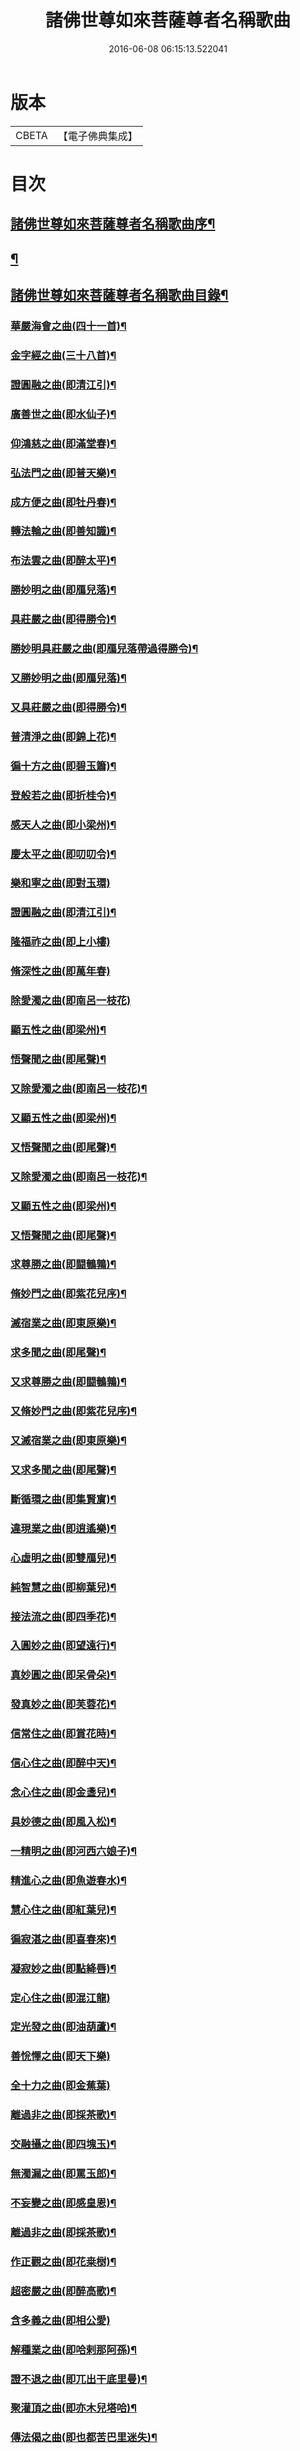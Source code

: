#+TITLE: 諸佛世尊如來菩薩尊者名稱歌曲 
#+DATE: 2016-06-08 06:15:13.522041

* 版本
 |     CBETA|【電子佛典集成】|

* 目次
** [[file:KR6s0065_001.txt::001-0331a1][諸佛世尊如來菩薩尊者名稱歌曲序¶]]
** [[file:KR6s0065_001.txt::001-0333a6][¶]]
** [[file:KR6s0065_001.txt::001-0341a7][諸佛世尊如來菩薩尊者名稱歌曲目錄¶]]
*** [[file:KR6s0065_001.txt::001-0355a3][華嚴海會之曲(四十一首)¶]]
*** [[file:KR6s0065_002.txt::002-0363a2][金字經之曲(三十八首)¶]]
*** [[file:KR6s0065_002.txt::002-0368b7][證圓融之曲(即清江引)¶]]
*** [[file:KR6s0065_002.txt::002-0373a4][廣善世之曲(即水仙子)¶]]
*** [[file:KR6s0065_002.txt::002-0385b9][仰鴻慈之曲(即滿堂春)¶]]
*** [[file:KR6s0065_002.txt::002-0387b9][弘法門之曲(即普天樂)¶]]
*** [[file:KR6s0065_003.txt::003-0395a2][成方便之曲(即牡丹春)¶]]
*** [[file:KR6s0065_003.txt::003-0396b9][轉法輪之曲(即善知識)¶]]
*** [[file:KR6s0065_003.txt::003-0398a9][布法雲之曲(即醉太平)¶]]
*** [[file:KR6s0065_003.txt::003-0400a9][勝妙明之曲(即鴈兒落)¶]]
*** [[file:KR6s0065_003.txt::003-0400b3][具莊嚴之曲(即得勝令)¶]]
*** [[file:KR6s0065_003.txt::003-0400b8][勝妙明具莊嚴之曲(即鴈兒落帶過得勝令)¶]]
*** [[file:KR6s0065_003.txt::003-0401a5][又勝妙明之曲(即鴈兒落)¶]]
*** [[file:KR6s0065_003.txt::003-0401a9][又具莊嚴之曲(即得勝令)¶]]
*** [[file:KR6s0065_003.txt::003-0411b2][普清淨之曲(即錦上花)¶]]
*** [[file:KR6s0065_003.txt::003-0411b8][徧十方之曲(即碧玉簫)¶]]
*** [[file:KR6s0065_003.txt::003-0421a2][登般若之曲(即折桂令)¶]]
*** [[file:KR6s0065_004.txt::004-0425a2][感天人之曲(即小梁州)¶]]
*** [[file:KR6s0065_004.txt::004-0430b3][慶太平之曲(即叨叨令)¶]]
*** [[file:KR6s0065_004.txt::004-0434b10][樂和寧之曲(即對玉環)]]
*** [[file:KR6s0065_004.txt::004-0435a5][證圓融之曲(即清江引)¶]]
*** [[file:KR6s0065_004.txt::004-0438a10][隆福祚之曲(即上小樓)]]
*** [[file:KR6s0065_004.txt::004-0444b10][脩深性之曲(即萬年春)]]
*** [[file:KR6s0065_004.txt::004-0448b10][除愛濁之曲(即南呂一枝花)]]
*** [[file:KR6s0065_004.txt::004-0449a5][顯五性之曲(即梁州)¶]]
*** [[file:KR6s0065_004.txt::004-0449b5][悟聲聞之曲(即尾聲)¶]]
*** [[file:KR6s0065_004.txt::004-0449b10][又除愛濁之曲(即南呂一枝花)¶]]
*** [[file:KR6s0065_004.txt::004-0450a4][又顯五性之曲(即梁州)¶]]
*** [[file:KR6s0065_004.txt::004-0450b4][又悟聲聞之曲(即尾聲)¶]]
*** [[file:KR6s0065_004.txt::004-0450b9][又除愛濁之曲(即南呂一枝花)¶]]
*** [[file:KR6s0065_004.txt::004-0451a3][又顯五性之曲(即梁州)¶]]
*** [[file:KR6s0065_004.txt::004-0451b3][又悟聲聞之曲(即尾聲)¶]]
*** [[file:KR6s0065_004.txt::004-0451b8][求尊勝之曲(即闘鵪鶉)¶]]
*** [[file:KR6s0065_004.txt::004-0452a3][脩妙門之曲(即紫花兒序)¶]]
*** [[file:KR6s0065_004.txt::004-0452a8][滅宿業之曲(即東原樂)¶]]
*** [[file:KR6s0065_004.txt::004-0452b2][求多聞之曲(即尾聲)¶]]
*** [[file:KR6s0065_004.txt::004-0452b5][又求尊勝之曲(即闘鵪鶉)¶]]
*** [[file:KR6s0065_004.txt::004-0452b10][又脩妙門之曲(即紫花兒序)¶]]
*** [[file:KR6s0065_004.txt::004-0453a5][又滅宿業之曲(即東原樂)¶]]
*** [[file:KR6s0065_004.txt::004-0453a9][又求多聞之曲(即尾聲)¶]]
*** [[file:KR6s0065_005.txt::005-0455a2][斷循環之曲(即集賢賔)¶]]
*** [[file:KR6s0065_005.txt::005-0455b5][違現業之曲(即逍遙樂)¶]]
*** [[file:KR6s0065_005.txt::005-0456a3][心虛明之曲(即雙鴈兒)¶]]
*** [[file:KR6s0065_005.txt::005-0456a9][純智慧之曲(即柳葉兒)¶]]
*** [[file:KR6s0065_005.txt::005-0456b7][接法流之曲(即四季花)¶]]
*** [[file:KR6s0065_005.txt::005-0457a3][入圓妙之曲(即望遠行)¶]]
*** [[file:KR6s0065_005.txt::005-0457b7][真妙圓之曲(即呆骨朵)¶]]
*** [[file:KR6s0065_005.txt::005-0458a9][發真妙之曲(即芙蓉花)¶]]
*** [[file:KR6s0065_005.txt::005-0458b7][信常住之曲(即賞花時)¶]]
*** [[file:KR6s0065_005.txt::005-0459a9][信心住之曲(即醉中天)¶]]
*** [[file:KR6s0065_005.txt::005-0459b9][念心住之曲(即金盞兒)¶]]
*** [[file:KR6s0065_005.txt::005-0460a9][具妙德之曲(即風入松)¶]]
*** [[file:KR6s0065_005.txt::005-0460b7][一精明之曲(即河西六娘子)¶]]
*** [[file:KR6s0065_005.txt::005-0461a5][精進心之曲(即魚遊春水)¶]]
*** [[file:KR6s0065_005.txt::005-0461b3][慧心住之曲(即紅葉兒)¶]]
*** [[file:KR6s0065_005.txt::005-0462a5][徧寂湛之曲(即喜春來)¶]]
*** [[file:KR6s0065_005.txt::005-0462b5][凝寂妙之曲(即點絳唇)¶]]
*** [[file:KR6s0065_005.txt::005-0462b10][定心住之曲(即混江龍)]]
*** [[file:KR6s0065_005.txt::005-0463b7][定光發之曲(即油葫蘆)¶]]
*** [[file:KR6s0065_005.txt::005-0464a10][善恱懌之曲(即天下樂)]]
*** [[file:KR6s0065_005.txt::005-0464b10][全十力之曲(即金蕉葉)]]
*** [[file:KR6s0065_005.txt::005-0465a7][離過非之曲(即採茶歌)¶]]
*** [[file:KR6s0065_005.txt::005-0465b9][交融攝之曲(即四塊玉)¶]]
*** [[file:KR6s0065_005.txt::005-0466b9][無濁漏之曲(即罵玉郎)¶]]
*** [[file:KR6s0065_005.txt::005-0467b4][不妄變之曲(即感皇恩)¶]]
*** [[file:KR6s0065_005.txt::005-0468b4][離過非之曲(即採茶歌)¶]]
*** [[file:KR6s0065_005.txt::005-0469a9][作正觀之曲(即花桒𣗳)¶]]
*** [[file:KR6s0065_005.txt::005-0471a6][超密嚴之曲(即醉高歌)¶]]
*** [[file:KR6s0065_005.txt::005-0471b10][含多義之曲(即相公愛)]]
*** [[file:KR6s0065_005.txt::005-0475b6][解種業之曲(即哈剌那阿孫)¶]]
*** [[file:KR6s0065_005.txt::005-0476b4][證不退之曲(即兀出干底里曼)¶]]
*** [[file:KR6s0065_005.txt::005-0477b9][聚灌頂之曲(即亦木兒塔哈)¶]]
*** [[file:KR6s0065_005.txt::005-0479a4][傳法偈之曲(即也都苦巴里迷失)¶]]
*** [[file:KR6s0065_005.txt::005-0480a9][得安隱之曲(即納木兒賽罕)¶]]
*** [[file:KR6s0065_005.txt::005-0481b4][樂住法之曲(即拍兒荅亦剌思)¶]]
*** [[file:KR6s0065_005.txt::005-0482b4][滅受想之曲(即兀沙格)¶]]
*** [[file:KR6s0065_005.txt::005-0483b4][善利益之曲(即萬年歡)¶]]
*** [[file:KR6s0065_005.txt::005-0483b10][無盡行之曲(即玉樓春)]]
*** [[file:KR6s0065_005.txt::005-0484a6][具靈相之曲(即蝶戀花)¶]]
*** [[file:KR6s0065_005.txt::005-0484a10][頓覺悟之曲(即千秋歲)]]
*** [[file:KR6s0065_005.txt::005-0484b7][具妙德之曲(即風入松)¶]]
*** [[file:KR6s0065_005.txt::005-0485a3][歡喜行之曲(即歸朝歡)¶]]
*** [[file:KR6s0065_005.txt::005-0485a10][善現行之曲(即謁金門)]]
*** [[file:KR6s0065_005.txt::005-0485b5][不退心之曲(即西江月)¶]]
*** [[file:KR6s0065_005.txt::005-0486b5][回慈光之曲(即臨江仙)¶]]
*** [[file:KR6s0065_005.txt::005-0487b10][隆福祚之曲(即上小樓)¶]]
*** [[file:KR6s0065_005.txt::005-0488a6][勝妙明之曲(即鴈兒落)¶]]
*** [[file:KR6s0065_005.txt::005-0488a10][具莊嚴之曲(即得勝令)¶]]
*** [[file:KR6s0065_006.txt::006-0489a2][弘三界之曲(即賀聖朝)¶]]
*** [[file:KR6s0065_006.txt::006-0491b5][普清淨之曲(即錦上花)¶]]
*** [[file:KR6s0065_006.txt::006-0491b10][徧十方之曲(即碧玉簫)]]
*** [[file:KR6s0065_006.txt::006-0492a5][慶太平之曲(即叨叨令)¶]]
*** [[file:KR6s0065_006.txt::006-0492b3][勝妙明之曲(即鴈兒落)¶]]
*** [[file:KR6s0065_006.txt::006-0492b7][具莊嚴之曲(即得勝令)¶]]
*** [[file:KR6s0065_006.txt::006-0493a10][利自它之曲(即齋郎兒)]]
*** [[file:KR6s0065_006.txt::006-0493b5][證自在之曲(即沽美酒)¶]]
*** [[file:KR6s0065_006.txt::006-0493b8][斷障礙之曲(即太平令)¶]]
*** [[file:KR6s0065_006.txt::006-0496a4][勸修行之曲(即秋江送)¶]]
*** [[file:KR6s0065_006.txt::006-0497b4][善調伏之曲(即皁旗兒)¶]]
*** [[file:KR6s0065_006.txt::006-0499a7][報恩義之曲(即哈哈孩)¶]]
*** [[file:KR6s0065_006.txt::006-0501a7][妙因緣之曲(即十棒鼓)¶]]
*** [[file:KR6s0065_006.txt::006-0502b7][廣解脫之曲(即十二月)¶]]
*** [[file:KR6s0065_006.txt::006-0502b10][修福田之曲(即堯民歌)]]
*** [[file:KR6s0065_006.txt::006-0505a2][表勝義之曲(即慶原真)¶]]
*** [[file:KR6s0065_006.txt::006-0506a7][離諸幻之曲(即紅衲襖)¶]]
*** [[file:KR6s0065_006.txt::006-0507b2][隆善道之曲(即梧葉兒)¶]]
*** [[file:KR6s0065_006.txt::006-0508b2][濟沉迷之曲(即玉嬌枝)¶]]
*** [[file:KR6s0065_006.txt::006-0510b2][現莊嚴之曲(即鳳鸞吟)¶]]
*** [[file:KR6s0065_006.txt::006-0511b7][洽雍熈之曲(即醋葫蘆)¶]]
*** [[file:KR6s0065_006.txt::006-0513a7][信本覺之曲(即調笑令)¶]]
*** [[file:KR6s0065_006.txt::006-0514b5][超無漏之曲(即禿廝兒)¶]]
*** [[file:KR6s0065_006.txt::006-0516a3][示法空之曲(即聖藥王)¶]]
*** [[file:KR6s0065_006.txt::006-0517a10][依定慧之曲(即麻郎兒)]]
*** [[file:KR6s0065_006.txt::006-0517b4][淨涅槃之曲(即么)¶]]
*** [[file:KR6s0065_007.txt::007-0519a2][勝結緣之曲(即殿前喜)¶]]
*** [[file:KR6s0065_007.txt::007-0520b8][具種智之曲(即醉花陰)¶]]
*** [[file:KR6s0065_007.txt::007-0521a6][攝有情之曲(即喜遷鶯)¶]]
*** [[file:KR6s0065_007.txt::007-0521b4][長功德之曲(即出隊子)¶]]
*** [[file:KR6s0065_007.txt::007-0521b10][念如意之曲(即四門子)¶]]
*** [[file:KR6s0065_007.txt::007-0522b2][大安樂之曲(即刮地風)¶]]
*** [[file:KR6s0065_007.txt::007-0522b10][持眾緣之曲(即古水仙子)¶]]
*** [[file:KR6s0065_007.txt::007-0523a10][演甘露之曲(即寄生草)¶]]
*** [[file:KR6s0065_007.txt::007-0523b6][徧法雨之曲(即六么序)¶]]
*** [[file:KR6s0065_007.txt::007-0528a10][等無量之曲(即青天歌)¶]]
*** [[file:KR6s0065_007.txt::007-0530b5][除愛濁之曲(即南呂一枝花)¶]]
*** [[file:KR6s0065_007.txt::007-0530b9][顯五性之曲(即梁州)¶]]
*** [[file:KR6s0065_007.txt::007-0531a9][悟聲聞之曲(即尾聲)¶]]
*** [[file:KR6s0065_007.txt::007-0531b4][又除愛濁之曲(即南呂一枝花)¶]]
*** [[file:KR6s0065_007.txt::007-0531b8][又顯五性之曲(即梁州)¶]]
*** [[file:KR6s0065_007.txt::007-0532a8][又悟聲聞之曲(即尾聲)¶]]
*** [[file:KR6s0065_007.txt::007-0532b3][又除愛濁之曲(即南呂一枝花)¶]]
*** [[file:KR6s0065_007.txt::007-0532b7][又顯五性之曲(即梁州)¶]]
*** [[file:KR6s0065_007.txt::007-0533a7][又悟聲聞之曲(即尾聲)¶]]
*** [[file:KR6s0065_007.txt::007-0533b2][又除愛濁之曲(即南呂一枝花)¶]]
*** [[file:KR6s0065_007.txt::007-0533b6][又顯五性之曲(即梁州)¶]]
*** [[file:KR6s0065_007.txt::007-0534a6][又悟聲聞之曲(即尾聲)¶]]
*** [[file:KR6s0065_007.txt::007-0534a10][又除愛濁之曲(即南呂一枝花)]]
*** [[file:KR6s0065_007.txt::007-0534b5][又顯五性之曲(即梁州)¶]]
*** [[file:KR6s0065_007.txt::007-0535a5][又悟聲聞之曲(即尾聲)¶]]
*** [[file:KR6s0065_007.txt::007-0535a10][又除愛濁之曲(即南呂一枝花)¶]]
*** [[file:KR6s0065_007.txt::007-0535b4][又顯五性之曲(即梁州)¶]]
*** [[file:KR6s0065_007.txt::007-0536a4][又悟聲聞之曲(即尾聲)¶]]
*** [[file:KR6s0065_007.txt::007-0536a9][又除愛濁之曲(即南呂一枝花)¶]]
*** [[file:KR6s0065_007.txt::007-0536b3][又顯五性之曲(即梁州)¶]]
*** [[file:KR6s0065_007.txt::007-0537a3][又悟聲聞之曲(即尾聲)¶]]
*** [[file:KR6s0065_007.txt::007-0537a8][又除愛濁之曲(即南呂一枝花)¶]]
*** [[file:KR6s0065_007.txt::007-0537b2][又顯五性之曲(即梁州)¶]]
*** [[file:KR6s0065_007.txt::007-0538a2][又悟聲聞之曲(即尾聲)¶]]
*** [[file:KR6s0065_007.txt::007-0538a7][又除愛濁之曲(即南呂一枝花)¶]]
*** [[file:KR6s0065_007.txt::007-0538a10][又顯五性之曲(即梁州)]]
*** [[file:KR6s0065_007.txt::007-0538b10][又悟聲聞之曲(即尾聲)]]
*** [[file:KR6s0065_008.txt::008-0541a2][交融攝之曲(即四塊玉)¶]]
*** [[file:KR6s0065_008.txt::008-0541a9][無濁漏之曲(即罵玉郎)]]
*** [[file:KR6s0065_008.txt::008-0541b7][不妄變之曲(即感皇恩)¶]]
*** [[file:KR6s0065_008.txt::008-0542a5][離過非之曲(即採茶歌)¶]]
*** [[file:KR6s0065_008.txt::008-0542a10][超密嚴之曲(即醉高歌)]]
*** [[file:KR6s0065_008.txt::008-0542b7][統眾德之曲(即石榴花)¶]]
*** [[file:KR6s0065_008.txt::008-0543a8][求尊勝之曲(即闘鵪鶉)¶]]
*** [[file:KR6s0065_008.txt::008-0543b8][解脫慧之曲(即齊天樂)¶]]
*** [[file:KR6s0065_008.txt::008-0544a8][依正因之曲(即紅衫子)¶]]
*** [[file:KR6s0065_008.txt::008-0544b4][全十力之曲(即金蕉葉)¶]]
*** [[file:KR6s0065_008.txt::008-0544b10][摧魔軍之曲(即凭欄人)¶]]
*** [[file:KR6s0065_008.txt::008-0545a6][興頓漸之曲(即天淨沙)¶]]
*** [[file:KR6s0065_008.txt::008-0545b2][本起因之曲(即金菊香)¶]]
*** [[file:KR6s0065_008.txt::008-0545b10][照真體之曲(即喜秋風)¶]]
*** [[file:KR6s0065_008.txt::008-0546a6][滅夢幻之曲(即脫布衫)¶]]
*** [[file:KR6s0065_008.txt::008-0546b2][顯因行之曲(即賀新郎)¶]]
*** [[file:KR6s0065_008.txt::008-0547a6][決擇悟之曲(即感皇天)¶]]
*** [[file:KR6s0065_008.txt::008-0547b8][窮疑念之曲(即烏夜啼)¶]]
*** [[file:KR6s0065_008.txt::008-0548a10][斷輪廻之曲(即紅芍藥)¶]]
*** [[file:KR6s0065_008.txt::008-0549a2][搜隱障之曲(即菩薩梁州)¶]]
*** [[file:KR6s0065_008.txt::008-0549b4][攝多門之曲(即梧桐樹)¶]]
*** [[file:KR6s0065_008.txt::008-0550a2][被三根之曲(即撼動山)¶]]
*** [[file:KR6s0065_008.txt::008-0550a10][修深性之曲(即萬年春)¶]]
*** [[file:KR6s0065_008.txt::008-0550b8][事明師之曲(即白鶴子)¶]]
*** [[file:KR6s0065_008.txt::008-0551a6][詮一理之曲(即那吒令)¶]]
*** [[file:KR6s0065_008.txt::008-0552a4][隨機教之曲(即鵲踏枝)¶]]
*** [[file:KR6s0065_008.txt::008-0552b6][隨它意之曲(即一枝花)¶]]
*** [[file:KR6s0065_008.txt::008-0553a10][顯通別之曲(即轉調貨郎兒)¶]]
*** [[file:KR6s0065_008.txt::008-0556b3][辨權實之曲(即窮可西)¶]]
*** [[file:KR6s0065_008.txt::008-0560a8][淨根本之曲(即雪裏梅)¶]]
*** [[file:KR6s0065_008.txt::008-0562b3][盡法源之曲(即撥不斷)¶]]
*** [[file:KR6s0065_008.txt::008-0563b8][漸增進之曲(即步步嬌)¶]]
*** [[file:KR6s0065_008.txt::008-0564b8][詮分齊之曲(即夜行船)¶]]
*** [[file:KR6s0065_009.txt::009-0567a2][上知見之曲(即雙調二十換頭新水令)¶]]
*** [[file:KR6s0065_009.txt::009-0567a5][極深奧之曲(即慶東原)¶]]
*** [[file:KR6s0065_009.txt::009-0567a9][微妙義之曲(即早香詞)¶]]
*** [[file:KR6s0065_009.txt::009-0567b4][會同志之曲(即掛玉鈎)¶]]
*** [[file:KR6s0065_009.txt::009-0567b8][捨愛性之曲(即石竹子)¶]]
*** [[file:KR6s0065_009.txt::009-0567b10][舍十惡之曲(即山石榴)]]
*** [[file:KR6s0065_009.txt::009-0568a4][樂十善之曲(即醉娘子)¶]]
*** [[file:KR6s0065_009.txt::009-0568a7][增上善之曲(即醉也摩挲)¶]]
*** [[file:KR6s0065_009.txt::009-0568a10][含多義之曲(即相公愛一首)]]
*** [[file:KR6s0065_009.txt::009-0568b4][生善慧之曲(即胡十八)¶]]
*** [[file:KR6s0065_009.txt::009-0568b8][修戒行之曲(即一錠銀)¶]]
*** [[file:KR6s0065_009.txt::009-0568b10][安禪定之曲(即阿納忽)]]
*** [[file:KR6s0065_009.txt::009-0569a4][乘圓機之曲(即不拜門)¶]]
*** [[file:KR6s0065_009.txt::009-0569a7][向金輪之曲(即慢金盞)¶]]
*** [[file:KR6s0065_009.txt::009-0569a10][通教法之曲(即大拜門)]]
*** [[file:KR6s0065_009.txt::009-0569b5][性全成之曲(即也不羅)¶]]
*** [[file:KR6s0065_009.txt::009-0569b8][值佛世之曲(即喜人心)¶]]
*** [[file:KR6s0065_009.txt::009-0570a3][具六根之曲(即風流體)¶]]
*** [[file:KR6s0065_009.txt::009-0570a7][聞正法之曲(即忽都白)¶]]
*** [[file:KR6s0065_009.txt::009-0570a10][勝如意之曲(即倘古歹)]]
*** [[file:KR6s0065_009.txt::009-0570b4][弘究竟之曲(即鴛鴦煞尾)¶]]
*** [[file:KR6s0065_009.txt::009-0570b9][又上知見之曲(即雙調二十換頭新水令)¶]]
*** [[file:KR6s0065_009.txt::009-0571a2][又極深奧之曲(即慶東原)¶]]
*** [[file:KR6s0065_009.txt::009-0571a6][又微妙義之曲(即早香詞)¶]]
*** [[file:KR6s0065_009.txt::009-0571a10][又會同志之曲(即掛玉鈎)¶]]
*** [[file:KR6s0065_009.txt::009-0571b4][又捨愛性之曲(即石竹子)¶]]
*** [[file:KR6s0065_009.txt::009-0571b7][又舍十惡之曲(即山石榴)¶]]
*** [[file:KR6s0065_009.txt::009-0571b10][又樂十善之曲(即醉娘子)¶]]
*** [[file:KR6s0065_009.txt::009-0572a3][又增上善之曲(即醉也摩挲)¶]]
*** [[file:KR6s0065_009.txt::009-0572a7][又含多義之曲(即相公愛)¶]]
*** [[file:KR6s0065_009.txt::009-0572a10][又生善慧之曲(即胡十八)¶]]
*** [[file:KR6s0065_009.txt::009-0572b4][又修戒行之曲(即一錠銀)¶]]
*** [[file:KR6s0065_009.txt::009-0572b7][又安禪定之曲(即阿納忽)¶]]
*** [[file:KR6s0065_009.txt::009-0572b10][又乘圓機之曲(即不拜門)¶]]
*** [[file:KR6s0065_009.txt::009-0573a3][又向金輪之曲(即慢金盞)¶]]
*** [[file:KR6s0065_009.txt::009-0573a7][又通教法之曲(即大拜門)¶]]
*** [[file:KR6s0065_009.txt::009-0573a10][又性全成之曲(即也不羅)]]
*** [[file:KR6s0065_009.txt::009-0573b4][又值佛世之曲(即喜人心)¶]]
*** [[file:KR6s0065_009.txt::009-0573b9][又具六根之曲(即風流體)¶]]
*** [[file:KR6s0065_009.txt::009-0574a3][又聞正法之曲(即忽都白)¶]]
*** [[file:KR6s0065_009.txt::009-0574a7][又勝如意之曲(即倘古反)¶]]
*** [[file:KR6s0065_009.txt::009-0574a10][又弘究竟之曲(即鴛鴦煞尾)¶]]
*** [[file:KR6s0065_009.txt::009-0574b5][又上知見之曲(即雙調二十換頭新水令)¶]]
*** [[file:KR6s0065_009.txt::009-0574b8][又極深奧之曲(即慶東原)¶]]
*** [[file:KR6s0065_009.txt::009-0575a2][又微妙義之曲(即早香詞)¶]]
*** [[file:KR6s0065_009.txt::009-0575a6][又會同志之曲(即掛玉鈎)¶]]
*** [[file:KR6s0065_009.txt::009-0575a10][又捨愛性之曲(即石竹子)¶]]
*** [[file:KR6s0065_009.txt::009-0575b3][又舍十惡之曲(即山石榴)¶]]
*** [[file:KR6s0065_009.txt::009-0575b6][又樂十善之曲(即醉娘子)¶]]
*** [[file:KR6s0065_009.txt::009-0575b9][又增上善之曲(即醉也摩挲)¶]]
*** [[file:KR6s0065_009.txt::009-0576a3][又含多義之曲(即相公愛)¶]]
*** [[file:KR6s0065_009.txt::009-0576a6][又生善慧之曲(即胡十八)¶]]
*** [[file:KR6s0065_009.txt::009-0576a10][又修戒行之曲(即一錠銀)¶]]
*** [[file:KR6s0065_009.txt::009-0576b3][又安禪定之曲(即阿納忽)¶]]
*** [[file:KR6s0065_009.txt::009-0576b6][又乘圓機之曲(即不拜門)¶]]
*** [[file:KR6s0065_009.txt::009-0576b9][又向金輪之曲(即慢金盞)¶]]
*** [[file:KR6s0065_009.txt::009-0577a3][又通教法之曲(即大拜門)¶]]
*** [[file:KR6s0065_009.txt::009-0577a7][又性全成之曲(即也不羅)¶]]
*** [[file:KR6s0065_009.txt::009-0577a10][又值佛世之曲(即喜人心)¶]]
*** [[file:KR6s0065_009.txt::009-0577b5][又具六根之曲(即風流體)¶]]
*** [[file:KR6s0065_009.txt::009-0577b9][又聞正法之曲(即忽都白)¶]]
*** [[file:KR6s0065_009.txt::009-0578a3][又勝如意之曲(即倘古歹)¶]]
*** [[file:KR6s0065_009.txt::009-0578a6][又弘究竟之曲(即鴛鴦煞尾)¶]]
*** [[file:KR6s0065_009.txt::009-0578a10][又上知見之曲(即雙調二十換頭新水令)]]
*** [[file:KR6s0065_009.txt::009-0578b4][又極深奧之曲(即慶東原)¶]]
*** [[file:KR6s0065_009.txt::009-0578b8][又微妙義之曲(即早香詞)¶]]
*** [[file:KR6s0065_009.txt::009-0579a2][又會同志之曲(即掛玉鈎)¶]]
*** [[file:KR6s0065_009.txt::009-0579a6][又捨愛性之曲(即石竹子)¶]]
*** [[file:KR6s0065_009.txt::009-0579a9][又舍十惡之曲(即山石榴)¶]]
*** [[file:KR6s0065_009.txt::009-0579b2][又樂十善之曲(即醉娘子)¶]]
*** [[file:KR6s0065_009.txt::009-0579b5][又增上善之曲(即醉也摩挲)¶]]
*** [[file:KR6s0065_009.txt::009-0579b9][又含多義之曲(即相公愛)¶]]
*** [[file:KR6s0065_009.txt::009-0580a2][又生善慧之曲(即胡十八)¶]]
*** [[file:KR6s0065_009.txt::009-0580a6][又修戒行之曲(即一錠銀)¶]]
*** [[file:KR6s0065_009.txt::009-0580a9][又安禪定之曲(即阿納忽)¶]]
*** [[file:KR6s0065_009.txt::009-0580b2][又乘圓機之曲(即不拜門)¶]]
*** [[file:KR6s0065_009.txt::009-0580b5][又向金輪之曲(即慢金盞)¶]]
*** [[file:KR6s0065_009.txt::009-0580b9][又通教法之曲(即大拜門)¶]]
*** [[file:KR6s0065_009.txt::009-0581a3][又性全成之曲(即也不羅)¶]]
*** [[file:KR6s0065_009.txt::009-0581a6][又值佛世之曲(即喜人心)¶]]
*** [[file:KR6s0065_009.txt::009-0581a10][又具六根之曲(即風流體)]]
*** [[file:KR6s0065_009.txt::009-0581b5][又聞正法之曲(即忽都白)¶]]
*** [[file:KR6s0065_009.txt::009-0581b9][又勝如意之曲(即倘古歹)¶]]
*** [[file:KR6s0065_009.txt::009-0582a2][又弘究竟之曲(即鴛鴦煞尾)¶]]
*** [[file:KR6s0065_009.txt::009-0582a7][又上知見之曲(即雙調二十換頭新水令)¶]]
*** [[file:KR6s0065_009.txt::009-0582a10][又極深奧之曲(即慶東原)¶]]
*** [[file:KR6s0065_009.txt::009-0582b4][又微妙義之曲(即早香)¶]]
*** [[file:KR6s0065_009.txt::009-0582b8][又會同志之曲(即掛玉鈎)¶]]
*** [[file:KR6s0065_009.txt::009-0583a2][又捨愛性之曲(即石竹子)¶]]
*** [[file:KR6s0065_009.txt::009-0583a5][又舍十惡之曲(即山石榴)¶]]
*** [[file:KR6s0065_009.txt::009-0583a8][又樂十善之曲(即醉娘子)¶]]
*** [[file:KR6s0065_009.txt::009-0583a10][又增上善之曲(即醉也摩挲)]]
*** [[file:KR6s0065_009.txt::009-0583b5][又含多義之曲(即相公愛)¶]]
*** [[file:KR6s0065_009.txt::009-0583b8][又生善慧之曲(即胡十八)¶]]
*** [[file:KR6s0065_009.txt::009-0584a2][又修戒行之曲(即一錠銀)¶]]
*** [[file:KR6s0065_009.txt::009-0584a5][又安禪定之曲(即阿納忽)¶]]
*** [[file:KR6s0065_009.txt::009-0584a8][又乘圓機之曲(即不拜門)¶]]
*** [[file:KR6s0065_009.txt::009-0584a10][又向金輪之曲(即慢金盞)]]
*** [[file:KR6s0065_009.txt::009-0584b5][又通教法之曲(即大拜門)¶]]
*** [[file:KR6s0065_009.txt::009-0584b9][又性全成之曲(即也不羅)¶]]
*** [[file:KR6s0065_009.txt::009-0585a2][又值佛世之曲(即喜人心)¶]]
*** [[file:KR6s0065_009.txt::009-0585a7][又具六根之曲(即風流體)¶]]
*** [[file:KR6s0065_009.txt::009-0585a10][又聞正法之曲(即忽都白)]]
*** [[file:KR6s0065_009.txt::009-0585b5][又勝如意之曲(即倘古歹)¶]]
*** [[file:KR6s0065_009.txt::009-0585b8][又弘究竟之曲(即鴛鴦煞尾)¶]]
*** [[file:KR6s0065_009.txt::009-0586a3][厭業道之曲(即賢聖吉)¶]]
*** [[file:KR6s0065_009.txt::009-0586b3][遣違順之曲(即快活年)¶]]
*** [[file:KR6s0065_009.txt::009-0586b10][成聖道之曲(即乾荷葉)]]
*** [[file:KR6s0065_009.txt::009-0587a10][除二障之曲(即後[庭-壬+手]花)]]
*** [[file:KR6s0065_009.txt::009-0587b10][順覺性之曲(即青歌兒)]]
*** [[file:KR6s0065_009.txt::009-0588b3][斷解礙之曲(即迎仙客)¶]]
*** [[file:KR6s0065_009.txt::009-0589a3][入無餘之曲(即快活三)¶]]
*** [[file:KR6s0065_009.txt::009-0589a9][真淨明之曲(即四邊靜)¶]]
*** [[file:KR6s0065_009.txt::009-0589b7][徹靈通之曲(即殿前歡)¶]]
*** [[file:KR6s0065_009.txt::009-0590a7][信成就之曲(即賣花聲)¶]]
*** [[file:KR6s0065_009.txt::009-0590b5][唯一心之曲(即慶宣和)¶]]
*** [[file:KR6s0065_009.txt::009-0590b10][生善慧之曲(即胡十八)]]
*** [[file:KR6s0065_009.txt::009-0591a9][住法會之曲(即青山口)¶]]
*** [[file:KR6s0065_009.txt::009-0592a3][去妄執之曲(即甘草子)¶]]
*** [[file:KR6s0065_009.txt::009-0592b3][顯真際之曲(即駐馬𦗟)¶]]
*** [[file:KR6s0065_009.txt::009-0593a5][離幻化之曲(即落梅風)¶]]
*** [[file:KR6s0065_009.txt::009-0593b3][無所離之曲(即沉醉東風)¶]]
*** [[file:KR6s0065_009.txt::009-0593b10][法緣會之曲(即甜水令)]]
*** [[file:KR6s0065_009.txt::009-0594a9][法實相之曲(即伴讀書)¶]]
*** [[file:KR6s0065_009.txt::009-0594b7][不染塵之曲(即笑和尚)¶]]
*** [[file:KR6s0065_009.txt::009-0595a5][直結盡之曲(即錦雞啼)¶]]
*** [[file:KR6s0065_009.txt::009-0595a10][辨惑滯之曲(即八種嚴世)]]
*** [[file:KR6s0065_009.txt::009-0595b9][耀玄鑒之曲(即攪箏琶)¶]]
*** [[file:KR6s0065_009.txt::009-0596a7][會同志之曲(即掛玉鈎)¶]]
*** [[file:KR6s0065_010.txt::010-0597a2][作正觀之曲(即花桒𣗳)¶]]
*** [[file:KR6s0065_010.txt::010-0598b10][離過非之曲(即採茶歌)¶]]
*** [[file:KR6s0065_010.txt::010-0599b2][能詮教之曲(即蛾郎兒)¶]]
*** [[file:KR6s0065_010.txt::010-0599b6][闡如來之曲(即么)¶]]
*** [[file:KR6s0065_010.txt::010-0600b3][證不退之曲(即兀出干底里曼)¶]]
*** [[file:KR6s0065_010.txt::010-0601b8][聚灌頂之曲(即亦木兒塔哈)¶]]
*** [[file:KR6s0065_010.txt::010-0603a3][傳法偈之曲(即也都苦巴里迷失)¶]]
*** [[file:KR6s0065_010.txt::010-0604a8][得安隱之曲(即納木兒賽罕)¶]]
*** [[file:KR6s0065_010.txt::010-0605b3][見同解之曲(即木海葉兒)¶]]
*** [[file:KR6s0065_010.txt::010-0605b6][具多名之曲(即么)¶]]
*** [[file:KR6s0065_010.txt::010-0607a9][時解脫之曲(即葛兒打󲊛葉)¶]]
*** [[file:KR6s0065_010.txt::010-0608a4][尊重行之曲(即念奴嬌)¶]]
*** [[file:KR6s0065_010.txt::010-0609b9][戒自在之曲(即春草碧)¶]]
*** [[file:KR6s0065_010.txt::010-0611a9][治地住之曲(即摸魚子)¶]]
*** [[file:KR6s0065_010.txt::010-0613a9][入圓成之曲(即鷓鴣天)¶]]
*** [[file:KR6s0065_010.txt::010-0614b4][不退心之曲(即西江月)¶]]
*** [[file:KR6s0065_010.txt::010-0616a10][善利益之曲(即萬年歡)¶]]
*** [[file:KR6s0065_010.txt::010-0618a5][無盡行之曲(即玉樓春)¶]]
*** [[file:KR6s0065_010.txt::010-0619a10][具靈相之曲(即蝶戀花)¶]]
*** [[file:KR6s0065_010.txt::010-0621b10][頓覺悟之曲(即千秋嵗)¶]]
*** [[file:KR6s0065_010.txt::010-0623a10][具妙德之曲(即風入松)¶]]
*** [[file:KR6s0065_010.txt::010-0624b10][歡喜行之曲(即歸朝歡)¶]]
*** [[file:KR6s0065_010.txt::010-0626b10][善現行之曲(即謁金門)¶]]
*** [[file:KR6s0065_011.txt::011-0629a3][弘法門之曲(即普天樂)¶]]
*** [[file:KR6s0065_011.txt::011-0629b2][闡菩提之曲(即天仙子)¶]]
*** [[file:KR6s0065_011.txt::011-0631b2][華嚴海會之曲(七首)¶]]
*** [[file:KR6s0065_011.txt::011-0632b3][證圓融之曲(即清江引)¶]]
*** [[file:KR6s0065_011.txt::011-0633a2][啟正念之曲(即節節高)¶]]
*** [[file:KR6s0065_011.txt::011-0633a7][達正慧之曲(即元和令)¶]]
*** [[file:KR6s0065_011.txt::011-0633a10][甚勝妙之曲(即上馬嬌)]]
*** [[file:KR6s0065_011.txt::011-0633b4][成就力之曲(即勝葫蘆)¶]]
*** [[file:KR6s0065_011.txt::011-0633b8][世希有之曲(即么)¶]]
*** [[file:KR6s0065_011.txt::011-0633b10][又啟正念之曲(即節節高)]]
*** [[file:KR6s0065_011.txt::011-0634a6][又達正慧之曲(即元和令)¶]]
*** [[file:KR6s0065_011.txt::011-0634a10][又甚勝妙之曲(即上馬嬌)¶]]
*** [[file:KR6s0065_011.txt::011-0634b3][又成就力之曲(即勝葫蘆)¶]]
*** [[file:KR6s0065_011.txt::011-0634b7][又世若有之曲(即么)¶]]
*** [[file:KR6s0065_011.txt::011-0634b10][又啟正念之曲(即節節高)¶]]
*** [[file:KR6s0065_011.txt::011-0635a5][又達正慧之曲(即元和令)¶]]
*** [[file:KR6s0065_011.txt::011-0635a9][又甚勝妙之曲(即上馬嬌)¶]]
*** [[file:KR6s0065_011.txt::011-0635b2][又成就力之曲(即勝葫蘆)¶]]
*** [[file:KR6s0065_011.txt::011-0635b6][又世希有之曲(即么)¶]]
*** [[file:KR6s0065_011.txt::011-0635b9][又啟正念之曲(即節節高)¶]]
*** [[file:KR6s0065_011.txt::011-0636a4][又達正慧之曲(即元和令)¶]]
*** [[file:KR6s0065_011.txt::011-0636a8][又甚勝妙之曲(即上馬嬌)¶]]
*** [[file:KR6s0065_011.txt::011-0636a10][又成就力之曲(即勝葫蘆)]]
*** [[file:KR6s0065_011.txt::011-0636b5][又世希有之曲(即么)¶]]
*** [[file:KR6s0065_011.txt::011-0636b8][又啟正念之曲(即節節高)¶]]
*** [[file:KR6s0065_011.txt::011-0637a3][又達正慧之曲(即元和令)¶]]
*** [[file:KR6s0065_011.txt::011-0637a7][又甚勝妙之曲(即上馬嬌)¶]]
*** [[file:KR6s0065_011.txt::011-0637a10][又成就力之曲(即勝葫蘆)¶]]
*** [[file:KR6s0065_011.txt::011-0637b4][又世希有之曲(即么)¶]]
*** [[file:KR6s0065_011.txt::011-0637b7][護法界之曲(即絡[糸*系]娘)¶]]
*** [[file:KR6s0065_011.txt::011-0638b2][現圓通之曲(即綿打[糸*系])¶]]
*** [[file:KR6s0065_011.txt::011-0639b7][示真法之曲(即小桃紅)¶]]
*** [[file:KR6s0065_011.txt::011-0640b2][說勝行之曲(即鬼三臺)¶]]
*** [[file:KR6s0065_011.txt::011-0641a7][離欲染之曲(即紅綉鞋)¶]]
*** [[file:KR6s0065_011.txt::011-0642a7][緫三藏之曲(即滿[庭-壬+手]芳)¶]]
*** [[file:KR6s0065_011.txt::011-0643b2][去憍慢之曲(即寨兒令)¶]]
*** [[file:KR6s0065_011.txt::011-0644b7][化閻浮之曲(即春閨怨)¶]]
*** [[file:KR6s0065_011.txt::011-0645b7][性融通之曲(即大德歌)¶]]
*** [[file:KR6s0065_011.txt::011-0646b7][本覺照之曲(即側磚兒)¶]]
*** [[file:KR6s0065_011.txt::011-0646b10][具法相之曲(即竹枝歌)]]
*** [[file:KR6s0065_012.txt::012-0649a3][清五濁之曲(即牧羊間)¶]]
*** [[file:KR6s0065_012.txt::012-0650a8][稱體用之曲(即川撥棹)¶]]
*** [[file:KR6s0065_012.txt::012-0650b2][引因行之曲(即七弟兄)¶]]
*** [[file:KR6s0065_012.txt::012-0650b6][成善趣之曲(即梅花酒)¶]]
*** [[file:KR6s0065_012.txt::012-0651a2][悟正見之曲(即喜江南)¶]]
*** [[file:KR6s0065_012.txt::012-0651a6][又稱體用之曲(即川撥棹)¶]]
*** [[file:KR6s0065_012.txt::012-0651a10][又引因行之曲(即七弟兄)¶]]
*** [[file:KR6s0065_012.txt::012-0651b4][又成善趣之曲(即梅花酒)¶]]
*** [[file:KR6s0065_012.txt::012-0651b10][又悟正見之曲(即喜江南)¶]]
*** [[file:KR6s0065_012.txt::012-0652a4][又稱體用之曲(即川撥棹)¶]]
*** [[file:KR6s0065_012.txt::012-0652a8][又引因行之曲(即七弟兄)¶]]
*** [[file:KR6s0065_012.txt::012-0652b2][又成善趣之曲(即梅花酒)¶]]
*** [[file:KR6s0065_012.txt::012-0652b8][又悟正見之曲(即喜江南)¶]]
*** [[file:KR6s0065_012.txt::012-0653a2][又稱體用之曲(即川撥棹)¶]]
*** [[file:KR6s0065_012.txt::012-0653a6][又引因行之曲(即七弟兄)¶]]
*** [[file:KR6s0065_012.txt::012-0653a10][又成善趣之曲(即梅花酒)¶]]
*** [[file:KR6s0065_012.txt::012-0653b6][又悟正見之曲(即喜江南)¶]]
*** [[file:KR6s0065_012.txt::012-0653b10][又稱體用之曲(即川撥棹)¶]]
*** [[file:KR6s0065_012.txt::012-0654a4][又引因行之曲(即七弟兄)¶]]
*** [[file:KR6s0065_012.txt::012-0654a8][又成善趣之曲(即梅花酒)¶]]
*** [[file:KR6s0065_012.txt::012-0654b4][又悟正見之曲(即喜江南)¶]]
*** [[file:KR6s0065_012.txt::012-0654b8][利自它之曲(即齋郎兒)¶]]
*** [[file:KR6s0065_012.txt::012-0655a10][熟有緣之曲(即阿沽令)¶]]
*** [[file:KR6s0065_012.txt::012-0655b9][清淨華之曲(即青玉案)¶]]
*** [[file:KR6s0065_012.txt::012-0656b7][開秘密之曲(即朝天子)¶]]
*** [[file:KR6s0065_012.txt::012-0658b7][上知見之曲(即新水令)¶]]
*** [[file:KR6s0065_012.txt::012-0659b2][能覺他之曲(即喬牌兒)¶]]
*** [[file:KR6s0065_012.txt::012-0660a7][戒生定之曲(即亂柳葉)¶]]
*** [[file:KR6s0065_012.txt::012-0661b2][斷障礙之曲(即太平令)¶]]
*** [[file:KR6s0065_012.txt::012-0662b7][摧波旬之曲(即豆葉黃)¶]]
*** [[file:KR6s0065_012.txt::012-0663b7][法威德之曲(即合笙)¶]]
*** [[file:KR6s0065_012.txt::012-0664a3][信本覺之曲(即調笑令)¶]]
*** [[file:KR6s0065_012.txt::012-0664a7][𡨋寂照之曲(即道合)¶]]
*** [[file:KR6s0065_012.txt::012-0664a10][超無漏之曲(即禿廝兒)]]
*** [[file:KR6s0065_012.txt::012-0664b4][斷知見之曲(即鮑子令)¶]]
*** [[file:KR6s0065_012.txt::012-0664b8][示法空之曲(即聖藥王)¶]]
*** [[file:KR6s0065_012.txt::012-0664b10][成善趣之曲(即梅花酒)]]
*** [[file:KR6s0065_012.txt::012-0665a5][又成善趣之曲(即梅花酒)¶]]
*** [[file:KR6s0065_012.txt::012-0665a9][一乘圓之曲(即餘音)¶]]
*** [[file:KR6s0065_012.txt::012-0665b2][又法威德之曲(即合笙)¶]]
*** [[file:KR6s0065_012.txt::012-0665b8][又信本覺之曲(即調笑令)¶]]
*** [[file:KR6s0065_012.txt::012-0666a2][又[冗-几+(且/八)]寂照之曲(即道合)¶]]
*** [[file:KR6s0065_012.txt::012-0666a6][又超無漏之曲(即禿廝兒)¶]]
*** [[file:KR6s0065_012.txt::012-0666a9][又斷知見之曲(即鮑子令)¶]]
*** [[file:KR6s0065_012.txt::012-0666b3][又示法空之曲(即聖藥王)¶]]
*** [[file:KR6s0065_012.txt::012-0666b6][又成善趣之曲(即梅花酒)¶]]
*** [[file:KR6s0065_012.txt::012-0666b10][又成善趣之曲(即梅花酒)¶]]
*** [[file:KR6s0065_012.txt::012-0667a4][又一乘圓之曲(即餘音)¶]]
*** [[file:KR6s0065_012.txt::012-0667a7][又法威德之曲(即合笙)¶]]
*** [[file:KR6s0065_012.txt::012-0667b3][又信本覺之曲(即調笑令)¶]]
*** [[file:KR6s0065_012.txt::012-0667b7][又𡨋寂照之曲(即道合)¶]]
*** [[file:KR6s0065_012.txt::012-0667b10][又超無漏之曲(即禿廝兒)]]
*** [[file:KR6s0065_012.txt::012-0668a4][又斷知見之曲(即鮑子令)¶]]
*** [[file:KR6s0065_012.txt::012-0668a8][又示法空之曲(即聖藥王)¶]]
*** [[file:KR6s0065_012.txt::012-0668a10][又成善趣之曲(即梅花酒)]]
*** [[file:KR6s0065_012.txt::012-0668b5][又成善趣之曲(即梅花酒)¶]]
*** [[file:KR6s0065_012.txt::012-0668b9][又一乘圓之曲(即餘音)¶]]
*** [[file:KR6s0065_012.txt::012-0669a2][又法威德之曲(即合笙)¶]]
*** [[file:KR6s0065_012.txt::012-0669a8][又信本覺之曲(即調笑令)¶]]
*** [[file:KR6s0065_012.txt::012-0669b2][又𡨋寂照之曲(即道合)¶]]
*** [[file:KR6s0065_012.txt::012-0669b6][又超無漏之曲(即禿兒)¶]]
*** [[file:KR6s0065_012.txt::012-0669b9][又斷知見之曲(即鮑子令)¶]]
*** [[file:KR6s0065_012.txt::012-0670a3][又示法空之曲(即聖藥王)¶]]
*** [[file:KR6s0065_012.txt::012-0670a6][又成善趣之曲(即梅花酒)¶]]
*** [[file:KR6s0065_012.txt::012-0670a10][又成善趣之曲(即梅花酒)¶]]
*** [[file:KR6s0065_012.txt::012-0670b4][又一乘圓之曲(即餘音)¶]]
*** [[file:KR6s0065_012.txt::012-0670b7][又法威德之曲(即合笙)¶]]
*** [[file:KR6s0065_012.txt::012-0671a3][又信本覺之曲(即調笑令)¶]]
*** [[file:KR6s0065_012.txt::012-0671a7][又𡨋寂照之曲(即道合)¶]]
*** [[file:KR6s0065_012.txt::012-0671a10][又超無漏之曲(即禿廝兒)]]
*** [[file:KR6s0065_012.txt::012-0671b4][又斷知見之曲(即鮑子令)¶]]
*** [[file:KR6s0065_012.txt::012-0671b8][又示法空之曲(即聖藥王)¶]]
*** [[file:KR6s0065_012.txt::012-0671b10][又成善趣之曲(即梅花酒)]]
*** [[file:KR6s0065_012.txt::012-0672a5][又成善趣之曲(即梅花酒)¶]]
*** [[file:KR6s0065_012.txt::012-0672a9][又一乘圓之曲(即餘音)¶]]
*** [[file:KR6s0065_012.txt::012-0672b2][作正觀之曲(即花桒樹)¶]]
*** [[file:KR6s0065_012.txt::012-0674a9][離過非之曲(即採茶歌)¶]]
*** [[file:KR6s0065_012.txt::012-0674b10][別自果之曲(即底里曼)]]
*** [[file:KR6s0065_012.txt::012-0675b9][證不退之曲(即兀出干底里曼)¶]]
*** [[file:KR6s0065_012.txt::012-0676b4][聚灌頂之曲(即亦木兒塔哈)¶]]
*** [[file:KR6s0065_012.txt::012-0677a9][傳法偈之曲(即也都苦巴里迷失)¶]]
*** [[file:KR6s0065_012.txt::012-0678a4][得安隱之曲(即納木兒賽罕)¶]]
*** [[file:KR6s0065_012.txt::012-0678b9][離言說之曲(即忽賽尼)¶]]
*** [[file:KR6s0065_013.txt::013-0681a3][善利益之曲(即萬年歡)¶]]
*** [[file:KR6s0065_013.txt::013-0682a5][善現行之曲(即謁金門)¶]]
*** [[file:KR6s0065_013.txt::013-0682b7][具妙德之曲(即風入松)¶]]
*** [[file:KR6s0065_013.txt::013-0683b5][歡喜行之曲(即歸朝歡)¶]]
*** [[file:KR6s0065_013.txt::013-0684b9][無盡行之曲(即玉樓春)¶]]
*** [[file:KR6s0065_013.txt::013-0685b4][具靈相之曲(即蝶戀花)¶]]
*** [[file:KR6s0065_013.txt::013-0686a9][頓覺悟之曲(即千秋歲)¶]]
*** [[file:KR6s0065_013.txt::013-0687a7][戒心住之曲(即滿江紅)¶]]
*** [[file:KR6s0065_013.txt::013-0688a8][脩行住之曲(即鵲橋仙)¶]]
*** [[file:KR6s0065_013.txt::013-0689a3][灌頂住之曲(即卜筭子)¶]]
*** [[file:KR6s0065_013.txt::013-0690a3][願心住之曲(即南柯子)¶]]
*** [[file:KR6s0065_013.txt::013-0691a8][生貴住之曲(即如夢令)¶]]
*** [[file:KR6s0065_013.txt::013-0692a3][降伏心之曲(即南鄉子)¶]]
*** [[file:KR6s0065_013.txt::013-0693a8][得滅度之曲(即清十樂)¶]]
*** [[file:KR6s0065_013.txt::013-0694a8][無所住之曲(即浣沙溪)¶]]
*** [[file:KR6s0065_013.txt::013-0695a8][如所教之曲(即醉花陰)¶]]
*** [[file:KR6s0065_013.txt::013-0696b3][見非相之曲(即畫堂春)¶]]
*** [[file:KR6s0065_013.txt::013-0697b3][生淨信之曲(即青門引)¶]]
*** [[file:KR6s0065_013.txt::013-0698b8][恒所覺之曲(即粉蝶兒)¶]]
*** [[file:KR6s0065_013.txt::013-0699a6][海潮音之曲(即醉春風)¶]]
*** [[file:KR6s0065_013.txt::013-0699b4][無畏施之曲(即端正好)¶]]
*** [[file:KR6s0065_013.txt::013-0699b10][不退住之曲(即衮綉毬)¶]]
*** [[file:KR6s0065_013.txt::013-0700b2][真三昧之曲(即倘秀才)¶]]
*** [[file:KR6s0065_013.txt::013-0700b10][作正觀之曲(即花桒樹)¶]]
*** [[file:KR6s0065_013.txt::013-0702b7][離過非之曲(即採茶歌)¶]]
*** [[file:KR6s0065_013.txt::013-0703a9][不退心之曲(即西江月)¶]]
*** [[file:KR6s0065_013.txt::013-0703b10][入圓成之曲(即鷓鴣天)]]
*** [[file:KR6s0065_013.txt::013-0704b6][無盡行之曲(即玉樓春)¶]]
*** [[file:KR6s0065_013.txt::013-0705a10][心相同之曲(即漁家傲)]]
*** [[file:KR6s0065_013.txt::013-0706a6][海潮音之曲(即醉春風)¶]]
*** [[file:KR6s0065_014.txt::014-0709a3][施平等之曲(即喜梧桐)¶]]
*** [[file:KR6s0065_014.txt::014-0711a4][淨根塵之曲(即月兒高)¶]]
*** [[file:KR6s0065_014.txt::014-0713b4][演三乘之曲(即水紅花)¶]]
*** [[file:KR6s0065_014.txt::014-0715b4][度眾生之曲(即玉包肚)¶]]
*** [[file:KR6s0065_014.txt::014-0717b4][超三昧之曲(即山坡羊)¶]]
*** [[file:KR6s0065_014.txt::014-0720a4][悟實相之曲(即皂羅袍)¶]]
*** [[file:KR6s0065_014.txt::014-0722b4][歸三寶之曲(即駐雲飛)¶]]
*** [[file:KR6s0065_014.txt::014-0724b4][妙吉祥之曲(即江兒水)¶]]
*** [[file:KR6s0065_014.txt::014-0727b4][體自然之曲(即銷金帳)¶]]
*** [[file:KR6s0065_014.txt::014-0730a4][照迷途之曲(即金索掛梧桐)¶]]
*** [[file:KR6s0065_014.txt::014-0732b4][朗太虛之曲(即望吾鄉)¶]]
*** [[file:KR6s0065_014.txt::014-0734b4][建法幢之曲(即傍粧臺)¶]]
*** [[file:KR6s0065_014.txt::014-0736b4][履真如之曲(即解三醒)¶]]
*** [[file:KR6s0065_014.txt::014-0739a4][揚真諦之曲(即調覺兒序)¶]]
*** [[file:KR6s0065_014.txt::014-0741b4][斷迷暗之曲(即鎻南枝)¶]]
*** [[file:KR6s0065_014.txt::014-0744a4][濟沉迷之曲(即王嬌枝)¶]]
*** [[file:KR6s0065_014.txt::014-0745b2][壞染著之曲(即西河柳)¶]]
*** [[file:KR6s0065_015.txt::015-0749a3][覺圓妙之曲(即八聲甘州)¶]]
*** [[file:KR6s0065_015.txt::015-0752a4][是名心之曲(即玉漏遲)¶]]
*** [[file:KR6s0065_015.txt::015-0754a4][如是觀之曲(即賞中花)¶]]
*** [[file:KR6s0065_015.txt::015-0755b4][斷輪迴之曲(即紅芍藥)¶]]
*** [[file:KR6s0065_015.txt::015-0758a4][無徃來之曲(即撲燈娥)¶]]
*** [[file:KR6s0065_015.txt::015-0760a4][心光回之曲(即真珠馬)¶]]
*** [[file:KR6s0065_015.txt::015-0760a8][漸增進之曲(即步步嬌)¶]]
*** [[file:KR6s0065_015.txt::015-0760b2][無所離之曲(即沉醉東風)¶]]
*** [[file:KR6s0065_015.txt::015-0760b7][住靜慮之曲(即[忒-弋+戈][忒-弋+戈]令)¶]]
*** [[file:KR6s0065_015.txt::015-0760b10][清淨慧之曲(即好姐姐)]]
*** [[file:KR6s0065_015.txt::015-0761a5][依禪定之曲(即桃紅葉)¶]]
*** [[file:KR6s0065_015.txt::015-0761a8][勤脩習之曲(即園林好)¶]]
*** [[file:KR6s0065_015.txt::015-0761a10][稱體用之曲(即川撥棹)]]
*** [[file:KR6s0065_015.txt::015-0761b5][照清淨之曲(即錦衣香)¶]]
*** [[file:KR6s0065_015.txt::015-0761b10][大安隱之曲(即漿水令)]]
*** [[file:KR6s0065_015.txt::015-0762a7][覺所了之曲(即餘音)¶]]
*** [[file:KR6s0065_015.txt::015-0762a10][妙安住之曲(即沁園春)¶]]
*** [[file:KR6s0065_015.txt::015-0762b4][成就意之曲(即好事近)¶]]
*** [[file:KR6s0065_015.txt::015-0762b8][頓覺悟之曲(即千秋歲)¶]]
*** [[file:KR6s0065_015.txt::015-0763a3][不退住之曲(即袞綉毬)¶]]
*** [[file:KR6s0065_015.txt::015-0763a9][離欲染之曲(即紅綉鞋)¶]]
*** [[file:KR6s0065_015.txt::015-0763b2][正心住之曲(即餘音)¶]]
*** [[file:KR6s0065_015.txt::015-0763b5][又妙安住之曲(即沁園春)¶]]
*** [[file:KR6s0065_015.txt::015-0763b9][又成就意之曲(即好事近)¶]]
*** [[file:KR6s0065_015.txt::015-0764a3][又頓覺悟之曲(即千秋歲)¶]]
*** [[file:KR6s0065_015.txt::015-0764a8][又不退住之曲(即袞綉毬)¶]]
*** [[file:KR6s0065_015.txt::015-0764b4][又離欲染之曲(即紅綉鞋)¶]]
*** [[file:KR6s0065_015.txt::015-0764b7][又正心住之曲(即餘音)¶]]
*** [[file:KR6s0065_015.txt::015-0764b10][又妙安住之曲(即沁園春)¶]]
*** [[file:KR6s0065_015.txt::015-0765a4][又成就意之曲(即好事近)¶]]
*** [[file:KR6s0065_015.txt::015-0765a8][又頓覺悟之曲(即千秋歲)¶]]
*** [[file:KR6s0065_015.txt::015-0765b3][又不退住之曲(即袞綉毬)¶]]
*** [[file:KR6s0065_015.txt::015-0765b9][又離欲染之曲(即紅綉鞋)¶]]
*** [[file:KR6s0065_015.txt::015-0766a2][又正心住之曲(即餘音)¶]]
*** [[file:KR6s0065_015.txt::015-0766a5][又妙安住之曲(即沁園春)¶]]
*** [[file:KR6s0065_015.txt::015-0766a9][又成就意之曲(即好事近)¶]]
*** [[file:KR6s0065_015.txt::015-0766b3][又頓覺悟之曲(即千秋歲)¶]]
*** [[file:KR6s0065_015.txt::015-0766b8][又不退住之曲(即袞綉毬)¶]]
*** [[file:KR6s0065_015.txt::015-0767a4][又離欲染之曲(即紅綉鞋)¶]]
*** [[file:KR6s0065_015.txt::015-0767a7][又正心住之曲(即餘音)¶]]
*** [[file:KR6s0065_015.txt::015-0767a10][又妙安住之曲(即沁園春)¶]]
*** [[file:KR6s0065_015.txt::015-0767b4][又成就意之曲(即好事近)¶]]
*** [[file:KR6s0065_015.txt::015-0767b8][又頓覺悟之曲(即千秋歲)¶]]
*** [[file:KR6s0065_015.txt::015-0768a3][又不退住之曲(即袞綉毬)¶]]
*** [[file:KR6s0065_015.txt::015-0768a9][又離欲染之曲(即紅綉鞋)¶]]
*** [[file:KR6s0065_015.txt::015-0768b2][又正心住之曲(即餘音)¶]]
*** [[file:KR6s0065_015.txt::015-0768b5][普方聞之曲(即菊花新)¶]]
*** [[file:KR6s0065_015.txt::015-0768b8][成就意之曲(即好事近)¶]]
*** [[file:KR6s0065_015.txt::015-0769a3][妙樂天之曲(即錦纏道)¶]]
*** [[file:KR6s0065_015.txt::015-0769a8][弘法門之曲(即普天樂)¶]]
*** [[file:KR6s0065_015.txt::015-0769b2][恱解脫之曲(即古輪臺)¶]]
*** [[file:KR6s0065_015.txt::015-0769b9][妙圓真之曲(即餘音)¶]]
*** [[file:KR6s0065_015.txt::015-0770a2][又普方聞之曲(即菊花新)¶]]
*** [[file:KR6s0065_015.txt::015-0770a5][又成就意之曲(即好事近)¶]]
*** [[file:KR6s0065_015.txt::015-0770a10][又妙樂天之曲(即錦纏道)¶]]
*** [[file:KR6s0065_015.txt::015-0770b5][又弘法門之曲(即普天樂)¶]]
*** [[file:KR6s0065_015.txt::015-0770b9][又恱解脫之曲(即古輪臺)¶]]
*** [[file:KR6s0065_015.txt::015-0771a6][又妙圓真之曲(即餘音)¶]]
*** [[file:KR6s0065_015.txt::015-0771a9][滿心意之曲(即一翦梅)¶]]
*** [[file:KR6s0065_015.txt::015-0771b2][增福智之曲(即白練序)¶]]
*** [[file:KR6s0065_015.txt::015-0771b6][布法雲之曲(即醉太平)¶]]
*** [[file:KR6s0065_015.txt::015-0771b10][增福智之曲(即白練序)]]
*** [[file:KR6s0065_015.txt::015-0772a5][布法雲之曲(即醉太平)¶]]
*** [[file:KR6s0065_015.txt::015-0772a10][定法慧之曲(即餘音)¶]]
*** [[file:KR6s0065_015.txt::015-0772b3][又滿心意之曲(即一翦梅)¶]]
*** [[file:KR6s0065_015.txt::015-0772b6][又增福智之曲(即白練序)¶]]
*** [[file:KR6s0065_015.txt::015-0772b10][又布法雲之曲(即醉太平)¶]]
*** [[file:KR6s0065_015.txt::015-0773a5][又增福智之曲(即白練序)¶]]
*** [[file:KR6s0065_015.txt::015-0773a9][又布法雲之曲(即醉太平)¶]]
*** [[file:KR6s0065_015.txt::015-0773b4][又定法慧之曲(即餘音)¶]]
*** [[file:KR6s0065_015.txt::015-0773b7][普見善之曲(即望海潮)¶]]
*** [[file:KR6s0065_015.txt::015-0774a5][法界淨之曲(即餘音)¶]]
*** [[file:KR6s0065_015.txt::015-0774a8][又普見善之曲(即望海潮)¶]]
*** [[file:KR6s0065_015.txt::015-0774b6][又法界淨之曲(即餘音)¶]]
*** [[file:KR6s0065_015.txt::015-0774b9][益智慧之曲(即攤破鴈過聲)¶]]
*** [[file:KR6s0065_015.txt::015-0776a7][廣法界之曲(即月中花)¶]]
*** [[file:KR6s0065_015.txt::015-0777a7][入緣覺之曲(即山歌)¶]]
*** [[file:KR6s0065_015.txt::015-0779b9][法最勝之曲(即采鳳吟)¶]]
*** [[file:KR6s0065_015.txt::015-0780a5][具足意之曲(即柳稍青)¶]]
*** [[file:KR6s0065_015.txt::015-0780b5][清淨華之曲(即青玉案)¶]]
*** [[file:KR6s0065_015.txt::015-0781a2][頓覺悟之曲(即千秋歲)¶]]
*** [[file:KR6s0065_015.txt::015-0781b2][解脫慧之曲(即齊天樂)¶]]
*** [[file:KR6s0065_015.txt::015-0781b10][普娛樂之曲(即聲聲喜)]]
*** [[file:KR6s0065_015.txt::015-0782a8][善恱懌之曲(即天下樂)¶]]
*** [[file:KR6s0065_016.txt::016-0783a3][等覺性之曲(即絳都春)¶]]
*** [[file:KR6s0065_016.txt::016-0783a7][長功德之曲(即出隊子)¶]]
*** [[file:KR6s0065_016.txt::016-0783b2][安禪恱之曲(即閙樊樓)¶]]
*** [[file:KR6s0065_016.txt::016-0783b6][具六種之曲(即滴滴金)¶]]
*** [[file:KR6s0065_016.txt::016-0783b10][增上慧之曲(即畫眉序)¶]]
*** [[file:KR6s0065_016.txt::016-0784a4][住究竟之曲(即啄木兒)¶]]
*** [[file:KR6s0065_016.txt::016-0784a9][具性相之曲(即三[(暇-日)-(己-(乳-孚))+几]子)¶]]
*** [[file:KR6s0065_016.txt::016-0784b3][啟正見之曲(即雙聲疊韻)¶]]
*** [[file:KR6s0065_016.txt::016-0784b7][恭敬禮之曲(即下小樓)¶]]
*** [[file:KR6s0065_016.txt::016-0784b10][除心垢之曲(即耍鮑老)¶]]
*** [[file:KR6s0065_016.txt::016-0785a6][又等覺性之曲(即絳都春)¶]]
*** [[file:KR6s0065_016.txt::016-0785a10][又長功德之曲(即出隊子)¶]]
*** [[file:KR6s0065_016.txt::016-0785b4][又安禪恱之曲(即閙樊樓)¶]]
*** [[file:KR6s0065_016.txt::016-0785b8][又具六種之曲(即滴滴金)¶]]
*** [[file:KR6s0065_016.txt::016-0786a2][又增上慧之曲(即畫眉序)¶]]
*** [[file:KR6s0065_016.txt::016-0786a6][又住究竟之曲(即啄木兒)¶]]
*** [[file:KR6s0065_016.txt::016-0786a10][又具性相之曲(即三[(暇-日)-(己-(乳-孚))+几]子)]]
*** [[file:KR6s0065_016.txt::016-0786b5][又啟正見之曲(即雙聲疊韻)¶]]
*** [[file:KR6s0065_016.txt::016-0786b9][又恭敬禮之曲(即下小樓)¶]]
*** [[file:KR6s0065_016.txt::016-0787a2][又除心垢之曲(即耍鮑老)¶]]
*** [[file:KR6s0065_016.txt::016-0787a8][如華嚴之曲(即桂枝香)¶]]
*** [[file:KR6s0065_016.txt::016-0788a4][隨感通之曲(即四塊金)¶]]
*** [[file:KR6s0065_016.txt::016-0788b9][懷威德之曲(即四般宜)¶]]
*** [[file:KR6s0065_016.txt::016-0791a9][增上慧之曲(即畫眉序)¶]]
*** [[file:KR6s0065_016.txt::016-0792a5][滅煩惱之曲(即么神仗兒)¶]]
*** [[file:KR6s0065_016.txt::016-0792b10][安禪恱之曲(即閙樊樓)]]
*** [[file:KR6s0065_016.txt::016-0793a7][廣無礙之曲(即香風俏臉兒)¶]]
*** [[file:KR6s0065_016.txt::016-0794a5][緫僧祇之曲(即字字錦)¶]]
*** [[file:KR6s0065_016.txt::016-0796b10][最妙辯之曲(即滿園春)]]
*** [[file:KR6s0065_016.txt::016-0798a6][作妙德之曲(即一封書)¶]]
*** [[file:KR6s0065_016.txt::016-0798b8][觀圓明之曲(即一江風)¶]]
*** [[file:KR6s0065_016.txt::016-0799b4][勸脩行之曲(即秋江送)¶]]
*** [[file:KR6s0065_016.txt::016-0800a10][分別惑之曲(即風雲會四朝原)¶]]
*** [[file:KR6s0065_016.txt::016-0801b10][調伏心之曲(即風淘沙)¶]]
*** [[file:KR6s0065_016.txt::016-0802a7][救迷情之曲(即一撮棹)¶]]
*** [[file:KR6s0065_016.txt::016-0802a10][意無違之曲(即餘音)¶]]
*** [[file:KR6s0065_016.txt::016-0802b3][又調伏心之曲(即風淘沙)¶]]
*** [[file:KR6s0065_016.txt::016-0802b10][又救迷情之曲(即一撮棹)¶]]
*** [[file:KR6s0065_016.txt::016-0803a3][又意無違之曲(即餘音)¶]]
*** [[file:KR6s0065_016.txt::016-0803a6][又調伏心之曲(即風淘沙)¶]]
*** [[file:KR6s0065_016.txt::016-0803b3][又救迷情之曲(即一撮棹)¶]]
*** [[file:KR6s0065_016.txt::016-0803b6][又意無違之曲(即餘音)¶]]
*** [[file:KR6s0065_016.txt::016-0803b9][又調伏心之曲(即風淘沙)¶]]
*** [[file:KR6s0065_016.txt::016-0804a6][又救迷情之曲(即一撮棹)¶]]
*** [[file:KR6s0065_016.txt::016-0804a9][又意無違之曲(即餘音)¶]]
*** [[file:KR6s0065_016.txt::016-0804b2][又調伏心之曲(即風淘沙)¶]]
*** [[file:KR6s0065_016.txt::016-0804b9][又救迷情之曲(即一撮棹)¶]]
*** [[file:KR6s0065_016.txt::016-0805a2][又意無違之曲(即餘音)¶]]
*** [[file:KR6s0065_017.txt::017-0807a3][無[(ㄇ@(企-止))/圭]礙之曲(即伊州三臺令)¶]]
*** [[file:KR6s0065_017.txt::017-0807a6][開密藏之曲(即鶯啼序)¶]]
*** [[file:KR6s0065_017.txt::017-0807b2][信深悟之曲(即黃鶯兒)¶]]
*** [[file:KR6s0065_017.txt::017-0807b6][斷循環之曲(即集賢賔)¶]]
*** [[file:KR6s0065_017.txt::017-0807b10][寂滅海之曲(即闘雙鷄)¶]]
*** [[file:KR6s0065_017.txt::017-0808a4][等差別之曲(即簇玉林)¶]]
*** [[file:KR6s0065_017.txt::017-0808a8][清慧目之曲(即琥珀猫兒)¶]]
*** [[file:KR6s0065_017.txt::017-0808b2][耀心鏡之曲(即餘音)¶]]
*** [[file:KR6s0065_017.txt::017-0808b5][又無[(ㄇ@(企-止))/圭]礙之曲(即伊州三臺令)¶]]
*** [[file:KR6s0065_017.txt::017-0808b8][又開密藏之曲(即鶯啼序)¶]]
*** [[file:KR6s0065_017.txt::017-0809a3][又信深悟之曲(即黃鶯兒)¶]]
*** [[file:KR6s0065_017.txt::017-0809a7][又斷循環之曲(即集賢賔)¶]]
*** [[file:KR6s0065_017.txt::017-0809a10][又寂滅海之曲(即闘雙鷄)]]
*** [[file:KR6s0065_017.txt::017-0809b5][又等差別之曲(即簇玉林)¶]]
*** [[file:KR6s0065_017.txt::017-0809b9][又清慧目之曲(即琥珀猫兒)¶]]
*** [[file:KR6s0065_017.txt::017-0810a3][又耀心鏡之曲(即餘音)¶]]
*** [[file:KR6s0065_017.txt::017-0810a6][又無[(ㄇ@(企-止))/圭]礙之曲(即伊州三臺令)¶]]
*** [[file:KR6s0065_017.txt::017-0810a9][又開密藏之曲(即鶯啼序)¶]]
*** [[file:KR6s0065_017.txt::017-0810b4][又信深悟之曲(即黃鶯兒)¶]]
*** [[file:KR6s0065_017.txt::017-0810b8][又斷循環之曲(即集賢賔)¶]]
*** [[file:KR6s0065_017.txt::017-0811a2][又寂滅海之曲(即闘雙鷄)¶]]
*** [[file:KR6s0065_017.txt::017-0811a6][又等差別之曲(即簇玉林)¶]]
*** [[file:KR6s0065_017.txt::017-0811a10][又清慧目之曲(即琥珀猫兒)¶]]
*** [[file:KR6s0065_017.txt::017-0811b4][又耀心鏡之曲(即餘音)¶]]
*** [[file:KR6s0065_017.txt::017-0811b7][又無[(ㄇ@(企-止))/圭]礙之曲(即伊州三臺令)¶]]
*** [[file:KR6s0065_017.txt::017-0811b10][又開密藏之曲(即鶯啼序)¶]]
*** [[file:KR6s0065_017.txt::017-0812a5][又信深悟之曲(即黃鶯兒)¶]]
*** [[file:KR6s0065_017.txt::017-0812a9][又斷循環之曲(即集賢賔)¶]]
*** [[file:KR6s0065_017.txt::017-0812b3][又寂滅海之曲(即闘雙鷄)¶]]
*** [[file:KR6s0065_017.txt::017-0812b7][又等差別之曲(即簇玉林)¶]]
*** [[file:KR6s0065_017.txt::017-0812b10][又清慧目之曲(即琥珀猫兒)]]
*** [[file:KR6s0065_017.txt::017-0813a5][又耀心鏡之曲(即餘音)¶]]
*** [[file:KR6s0065_017.txt::017-0813a8][又無墨礙之曲(即伊州三臺令)¶]]
*** [[file:KR6s0065_017.txt::017-0813a10][又開密藏之曲(即鶯啼序)]]
*** [[file:KR6s0065_017.txt::017-0813b6][又信深悟之曲(即黃鶯兒)¶]]
*** [[file:KR6s0065_017.txt::017-0813b10][又斷循環之曲(即集賢賔)¶]]
*** [[file:KR6s0065_017.txt::017-0814a4][又寂滅海之曲(即闘雙鷄)¶]]
*** [[file:KR6s0065_017.txt::017-0814a8][又等差別之曲(即簇玉林)¶]]
*** [[file:KR6s0065_017.txt::017-0814b2][又清慧目之曲(即琥珀猫兒)¶]]
*** [[file:KR6s0065_017.txt::017-0814b6][又耀心鏡之曲(即餘音)¶]]
*** [[file:KR6s0065_017.txt::017-0814b9][信深悟之曲(即黃鶯兒)¶]]
*** [[file:KR6s0065_017.txt::017-0815a3][領圓悟之曲(即下山虎)¶]]
*** [[file:KR6s0065_017.txt::017-0817b3][入妙趣之曲(即綉停針)¶]]
*** [[file:KR6s0065_017.txt::017-0817b8][伏塵勞之曲(即祝英臺)¶]]
*** [[file:KR6s0065_017.txt::017-0818a2][覺極圓之曲(即望哥兒)¶]]
*** [[file:KR6s0065_017.txt::017-0818a6][空所空之曲(即闘寶蟾)¶]]
*** [[file:KR6s0065_017.txt::017-0818a10][仰慈力之曲(即山馬客)]]
*** [[file:KR6s0065_017.txt::017-0818b5][勝妙圓之曲(即憶多嬌)¶]]
*** [[file:KR6s0065_017.txt::017-0818b8][垂範教之曲(即江神子)¶]]
*** [[file:KR6s0065_017.txt::017-0818b10][淨毗尼之曲(即尾聲)]]
*** [[file:KR6s0065_017.txt::017-0819a4][又入妙趣之曲(即綉停針)¶]]
*** [[file:KR6s0065_017.txt::017-0819a9][又伏塵勞之曲(即祝英臺)¶]]
*** [[file:KR6s0065_017.txt::017-0819b3][又覺極圓之曲(即望哥兒)¶]]
*** [[file:KR6s0065_017.txt::017-0819b7][又空所空之曲(即鬪寶蟾)¶]]
*** [[file:KR6s0065_017.txt::017-0820a2][又仰慈力之曲(即山馬客)¶]]
*** [[file:KR6s0065_017.txt::017-0820a6][又勝妙圓之曲(即憶多嬌)¶]]
*** [[file:KR6s0065_017.txt::017-0820a9][又垂範教之曲(即江神子)¶]]
*** [[file:KR6s0065_017.txt::017-0820b2][又淨毗尼之曲(即尾聲)¶]]
*** [[file:KR6s0065_017.txt::017-0820b5][得正悟之曲(即嬌鶯兒)¶]]
*** [[file:KR6s0065_017.txt::017-0821a5][發大願之曲(即鏵鍬兒)¶]]
*** [[file:KR6s0065_017.txt::017-0821b5][大饒益之曲(即馬鞍兒)¶]]
*** [[file:KR6s0065_017.txt::017-0822a5][得開悟之曲(即告鴈兒)¶]]
*** [[file:KR6s0065_017.txt::017-0823a3][覺圓妙之曲(即八聲甘州)¶]]
*** [[file:KR6s0065_017.txt::017-0823b9][入緣覺之曲(即山哥)¶]]
*** [[file:KR6s0065_017.txt::017-0826a10][法最勝之曲(即采鳳吟)]]
*** [[file:KR6s0065_017.txt::017-0826b8][具足意之曲(即柳梢青)¶]]
*** [[file:KR6s0065_017.txt::017-0827a8][清淨華之曲(即青玉案)¶]]
*** [[file:KR6s0065_017.txt::017-0827b5][頓覺悟之曲(即千秋歲)¶]]
*** [[file:KR6s0065_017.txt::017-0828a5][解脫慧之曲(即齊天樂)¶]]
*** [[file:KR6s0065_017.txt::017-0828b4][普娛樂之曲(即聲聲喜)¶]]
*** [[file:KR6s0065_017.txt::017-0828b10][善恱懌之曲(即天下樂)]]
*** [[file:KR6s0065_018.txt::018-0831a3][顯真際之曲(即駐馬聽)¶]]
*** [[file:KR6s0065_018.txt::018-0833b4][徹因果之曲(即疊字錦)¶]]
*** [[file:KR6s0065_018.txt::018-0837a4][齊聖凡之曲(即晝錦堂)¶]]
*** [[file:KR6s0065_018.txt::018-0841a4][發大願之曲(即鏵鍬兒)¶]]
*** [[file:KR6s0065_018.txt::018-0841b9][除欲漏之曲(即柳搖金)¶]]
*** [[file:KR6s0065_018.txt::018-0844a3][光通達之曲(即疊字山坡羊)¶]]
*** [[file:KR6s0065_018.txt::018-0844b3][依精明之曲(即燈月交輝)¶]]
*** [[file:KR6s0065_018.txt::018-0845b3][入圓明之曲(即羅江怨)¶]]
*** [[file:KR6s0065_018.txt::018-0846b3][照五蘊之曲(即掛真兒)¶]]
*** [[file:KR6s0065_018.txt::018-0846b6][究竟覺之曲(即香徧滿)¶]]
*** [[file:KR6s0065_018.txt::018-0846b10][一法性之曲(即[悚*頁]畫眉)¶]]
*** [[file:KR6s0065_018.txt::018-0847a3][照迷途之曲(即金索掛梧桐)¶]]
*** [[file:KR6s0065_018.txt::018-0847a8][無所住之曲(即浣溪沙)¶]]
*** [[file:KR6s0065_018.txt::018-0847b2][辯真實之曲(即劉潑[幌-光+月])¶]]
*** [[file:KR6s0065_018.txt::018-0847b6][淨覺心之曲(即秋夜月)¶]]
*** [[file:KR6s0065_018.txt::018-0847b9][取淨行之曲(即東甌令)¶]]
*** [[file:KR6s0065_018.txt::018-0848a3][靜慧生之曲(即金錢花)¶]]
*** [[file:KR6s0065_018.txt::018-0848a6][止定寂之曲(即餘音)¶]]
*** [[file:KR6s0065_018.txt::018-0848a9][又照五蘊之曲(即掛真兒)¶]]
*** [[file:KR6s0065_018.txt::018-0848b2][又究竟覺之曲(即香徧滿)¶]]
*** [[file:KR6s0065_018.txt::018-0848b6][又一法性之曲(即[悚*頁]畫眉)¶]]
*** [[file:KR6s0065_018.txt::018-0848b9][又照迷途之曲(即金索掛梧桐)¶]]
*** [[file:KR6s0065_018.txt::018-0849a4][又無所住之曲(即浣溪沙)¶]]
*** [[file:KR6s0065_018.txt::018-0849a8][又辯真實之曲(即劉潑[幌-光+月])¶]]
*** [[file:KR6s0065_018.txt::018-0849b2][又淨覺心之曲(即秋夜月)¶]]
*** [[file:KR6s0065_018.txt::018-0849b5][又取淨行之曲(即東甌令)¶]]
*** [[file:KR6s0065_018.txt::018-0849b9][又靜慧生之曲(即金錢花)¶]]
*** [[file:KR6s0065_018.txt::018-0850a2][又止定寂之曲(即餘音)¶]]
*** [[file:KR6s0065_018.txt::018-0850a5][大增益之曲(即絮娑婆)¶]]
*** [[file:KR6s0065_018.txt::018-0851a5][正思惟之曲(即兩頭蠻)¶]]
*** [[file:KR6s0065_018.txt::018-0852a7][悉能知之曲(即傚南枝)¶]]
*** [[file:KR6s0065_018.txt::018-0853a5][入緣覺之曲(即山歌)¶]]
*** [[file:KR6s0065_018.txt::018-0855b7][心光回之曲(即真珠馬)¶]]
*** [[file:KR6s0065_018.txt::018-0855b10][漸增進之曲(即步步嬌)]]
*** [[file:KR6s0065_018.txt::018-0856a5][無所離之曲(即沉醉東風)¶]]
*** [[file:KR6s0065_018.txt::018-0856a10][住靜慮之曲(即[忒-弋+戈][忒-弋+戈]令)¶]]
*** [[file:KR6s0065_018.txt::018-0856b4][清淨慧之曲(即好姐姐)¶]]
*** [[file:KR6s0065_018.txt::018-0856b8][依禪定之曲(即桃紅菊)¶]]
*** [[file:KR6s0065_018.txt::018-0856b10][勤修習之曲(即園林好)]]
*** [[file:KR6s0065_018.txt::018-0857a4][稱體用之曲(即川撥棹)¶]]
*** [[file:KR6s0065_018.txt::018-0857a8][照清淨之曲(即錦衣香)¶]]
*** [[file:KR6s0065_018.txt::018-0857b4][大安隱之曲(即漿水令)¶]]
*** [[file:KR6s0065_018.txt::018-0857b10][覺所了之曲(即餘音)¶]]
*** [[file:KR6s0065_018.txt::018-0858a3][又心光回之曲(即真珠馬)¶]]
*** [[file:KR6s0065_018.txt::018-0858a7][又漸增進之曲(即步步嬌)¶]]
*** [[file:KR6s0065_018.txt::018-0858a10][又無所離之曲(即沉醉東風)]]
*** [[file:KR6s0065_018.txt::018-0858b6][又住靜慮之曲(即[忒-弋+戈][忒-弋+戈]令)¶]]
*** [[file:KR6s0065_018.txt::018-0858b10][又清淨慧之曲(即好姐姐)¶]]
*** [[file:KR6s0065_018.txt::018-0859a4][又依禪定之曲(即桃紅菊)¶]]
*** [[file:KR6s0065_018.txt::018-0859a7][又勤修習之曲(即園林好)¶]]
*** [[file:KR6s0065_018.txt::018-0859a10][又稱體用之曲(即川撥棹)¶]]
*** [[file:KR6s0065_018.txt::018-0859b4][又照清淨之曲(即錦衣香)¶]]
*** [[file:KR6s0065_018.txt::018-0859b10][又大安隱之曲(即漿水令)¶]]
*** [[file:KR6s0065_018.txt::018-0860a6][又覺所了之曲(即餘音)¶]]
*** [[file:KR6s0065_018.txt::018-0860a9][不住相之曲(即祝英臺序)¶]]
*** [[file:KR6s0065_018.txt::018-0861b10][入緣覺之曲(即山歌)]]
** [[file:KR6s0065_019.txt::019-0001a3][普法界之曲(即四季蓮華樂)¶]]
** [[file:KR6s0065_020.txt::020-0027a3][普法界之曲(即四季蓮華樂)¶]]
** [[file:KR6s0065_021.txt::021-0053a3][普法界之曲(即四季蓮華樂)¶]]
** [[file:KR6s0065_022.txt::022-0079a3][普法界之曲(即四季蓮華樂)¶]]
** [[file:KR6s0065_023.txt::023-0101a3][普法界之曲(即四季蓮華樂)¶]]
** [[file:KR6s0065_024.txt::024-0127a3][普法界之曲¶]]
** [[file:KR6s0065_025.txt::025-0153a3][普法界之曲(即四季蓮華樂四首)¶]]
** [[file:KR6s0065_026.txt::026-0175a3][普法界之曲(即四季蓮華樂四首)¶]]
** [[file:KR6s0065_027.txt::027-0201a3][普法界之曲(即四季蓮華樂四首)¶]]
** [[file:KR6s0065_028.txt::028-0227a3][普法界之曲(即四季蓮華樂四首)¶]]
** [[file:KR6s0065_029.txt::029-0253a3][弘利益之曲(即頻伽音又名呌街聲)¶]]
** [[file:KR6s0065_030.txt::030-0281a3][弘利益之曲(即頻伽音又名呌街聲)¶]]
** [[file:KR6s0065_031.txt::031-0307a3][弘利益之曲(即頻伽音又名呌街聲)¶]]
** [[file:KR6s0065_032.txt::032-0339a3][弘利益之曲(即頻伽音又名呌街聲六首)¶]]
** [[file:KR6s0065_033.txt::033-0373a3][弘利益之曲(即頻伽音又名呌街聲六首)¶]]
** [[file:KR6s0065_034.txt::034-0401a3][弘利益之曲(即頻伽音又名呌街聲六首)¶]]
** [[file:KR6s0065_035.txt::035-0429a3][弘利益之曲(即頻伽音又名呌街聲六首)¶]]
** [[file:KR6s0065_036.txt::036-0457a3][弘利益之曲(即頻伽音又名呌街聲六首)¶]]
** [[file:KR6s0065_037.txt::037-0485a3][弘利益之曲(即頻伽音又名呌街聲六首)¶]]
** [[file:KR6s0065_038.txt::038-0513a3][弘利益之曲(即頻伽音又名呌街聲六首)¶]]
** [[file:KR6s0065_039.txt::039-0545a3][弘利益之曲(即頻伽音又名呌街聲六首)¶]]
** [[file:KR6s0065_040.txt::040-0569a3][弘利益之曲(即頻伽音又名呌街聲六首)¶]]
** [[file:KR6s0065_041.txt::041-0597a3][弘利益之曲(即頻伽音又名呌街聲六首)¶]]
** [[file:KR6s0065_042.txt::042-0625a3][弘利益之曲(即頻伽音又名呌街聲六首)¶]]
** [[file:KR6s0065_043.txt::043-0653a3][弘利益之曲(即頻伽音又名呌街聲六首)¶]]
** [[file:KR6s0065_044.txt::044-0681a3][弘利益之曲(即頻伽音又名呌街聲六首)¶]]
** [[file:KR6s0065_045.txt::045-0711a3][弘利益之曲(即頻伽音又名呌街聲六首)¶]]
** [[file:KR6s0065_046.txt::046-0737a3][五供養(即華嚴海會之曲)¶]]
*** [[file:KR6s0065_046.txt::046-0737a4][華¶]]
*** [[file:KR6s0065_046.txt::046-0737a8][香¶]]
*** [[file:KR6s0065_046.txt::046-0737b3][燈¶]]
*** [[file:KR6s0065_046.txt::046-0737b7][塗¶]]
*** [[file:KR6s0065_046.txt::046-0737b10][果]]
*** [[file:KR6s0065_046.txt::046-0738a5][樂¶]]
** [[file:KR6s0065_046.txt::046-0738a9][懺悔¶]]
** [[file:KR6s0065_046.txt::046-0739b3][興善滅惡懺悔¶]]
** [[file:KR6s0065_046.txt::046-0751b2][大明神呪回向¶]]
** [[file:KR6s0065_046.txt::046-0757b2][十二因緣呪¶]]
** [[file:KR6s0065_046.txt::046-0757b6][吉祥讚¶]]
** [[file:KR6s0065_047.txt::047-0780a7][諸佛世尊如來菩薩尊者名稱歌曲後序¶]]
** [[file:KR6s0065_047.txt::047-0782a7][御製諸佛世尊如來菩薩尊者名稱歌曲後¶]]
*** [[file:KR6s0065_048.txt::048-0785a1][御製感應序　　　　　　　　　　赤八¶]]
*** [[file:KR6s0065_048.txt::048-0786b9][普法界之曲(即四季蓮華樂)¶]]
*** [[file:KR6s0065_048.txt::048-0795a5][弘利益之曲(即頻伽音又名呌街聲)¶]]
*** [[file:KR6s0065_049.txt::049-0805a1][御製感應序　　　　　　　　　　赤九¶]]
*** [[file:KR6s0065_049.txt::049-0807b4][普法界之曲(即四季蓮華樂四首)¶]]
*** [[file:KR6s0065_049.txt::049-0815b10][弘利益之曲(即頻伽音又名呌街聲六首)¶]]
*** [[file:KR6s0065_050.txt::050-0833a1][御製感應序　　　　　　　　　　赤十¶]]
*** [[file:KR6s0065_050.txt::050-0835a4][普法界之曲(即四季蓮華樂四首)¶]]
*** [[file:KR6s0065_050.txt::050-0843a10][弘利益之曲(即頻伽音又名呌街聲六首)¶]]

* 卷
[[file:KR6s0065_001.txt][諸佛世尊如來菩薩尊者名稱歌曲 1]]
[[file:KR6s0065_002.txt][諸佛世尊如來菩薩尊者名稱歌曲 2]]
[[file:KR6s0065_003.txt][諸佛世尊如來菩薩尊者名稱歌曲 3]]
[[file:KR6s0065_004.txt][諸佛世尊如來菩薩尊者名稱歌曲 4]]
[[file:KR6s0065_005.txt][諸佛世尊如來菩薩尊者名稱歌曲 5]]
[[file:KR6s0065_006.txt][諸佛世尊如來菩薩尊者名稱歌曲 6]]
[[file:KR6s0065_007.txt][諸佛世尊如來菩薩尊者名稱歌曲 7]]
[[file:KR6s0065_008.txt][諸佛世尊如來菩薩尊者名稱歌曲 8]]
[[file:KR6s0065_009.txt][諸佛世尊如來菩薩尊者名稱歌曲 9]]
[[file:KR6s0065_010.txt][諸佛世尊如來菩薩尊者名稱歌曲 10]]
[[file:KR6s0065_011.txt][諸佛世尊如來菩薩尊者名稱歌曲 11]]
[[file:KR6s0065_012.txt][諸佛世尊如來菩薩尊者名稱歌曲 12]]
[[file:KR6s0065_013.txt][諸佛世尊如來菩薩尊者名稱歌曲 13]]
[[file:KR6s0065_014.txt][諸佛世尊如來菩薩尊者名稱歌曲 14]]
[[file:KR6s0065_015.txt][諸佛世尊如來菩薩尊者名稱歌曲 15]]
[[file:KR6s0065_016.txt][諸佛世尊如來菩薩尊者名稱歌曲 16]]
[[file:KR6s0065_017.txt][諸佛世尊如來菩薩尊者名稱歌曲 17]]
[[file:KR6s0065_018.txt][諸佛世尊如來菩薩尊者名稱歌曲 18]]
[[file:KR6s0065_019.txt][諸佛世尊如來菩薩尊者名稱歌曲 19]]
[[file:KR6s0065_020.txt][諸佛世尊如來菩薩尊者名稱歌曲 20]]
[[file:KR6s0065_021.txt][諸佛世尊如來菩薩尊者名稱歌曲 21]]
[[file:KR6s0065_022.txt][諸佛世尊如來菩薩尊者名稱歌曲 22]]
[[file:KR6s0065_023.txt][諸佛世尊如來菩薩尊者名稱歌曲 23]]
[[file:KR6s0065_024.txt][諸佛世尊如來菩薩尊者名稱歌曲 24]]
[[file:KR6s0065_025.txt][諸佛世尊如來菩薩尊者名稱歌曲 25]]
[[file:KR6s0065_026.txt][諸佛世尊如來菩薩尊者名稱歌曲 26]]
[[file:KR6s0065_027.txt][諸佛世尊如來菩薩尊者名稱歌曲 27]]
[[file:KR6s0065_028.txt][諸佛世尊如來菩薩尊者名稱歌曲 28]]
[[file:KR6s0065_029.txt][諸佛世尊如來菩薩尊者名稱歌曲 29]]
[[file:KR6s0065_030.txt][諸佛世尊如來菩薩尊者名稱歌曲 30]]
[[file:KR6s0065_031.txt][諸佛世尊如來菩薩尊者名稱歌曲 31]]
[[file:KR6s0065_032.txt][諸佛世尊如來菩薩尊者名稱歌曲 32]]
[[file:KR6s0065_033.txt][諸佛世尊如來菩薩尊者名稱歌曲 33]]
[[file:KR6s0065_034.txt][諸佛世尊如來菩薩尊者名稱歌曲 34]]
[[file:KR6s0065_035.txt][諸佛世尊如來菩薩尊者名稱歌曲 35]]
[[file:KR6s0065_036.txt][諸佛世尊如來菩薩尊者名稱歌曲 36]]
[[file:KR6s0065_037.txt][諸佛世尊如來菩薩尊者名稱歌曲 37]]
[[file:KR6s0065_038.txt][諸佛世尊如來菩薩尊者名稱歌曲 38]]
[[file:KR6s0065_039.txt][諸佛世尊如來菩薩尊者名稱歌曲 39]]
[[file:KR6s0065_040.txt][諸佛世尊如來菩薩尊者名稱歌曲 40]]
[[file:KR6s0065_041.txt][諸佛世尊如來菩薩尊者名稱歌曲 41]]
[[file:KR6s0065_042.txt][諸佛世尊如來菩薩尊者名稱歌曲 42]]
[[file:KR6s0065_043.txt][諸佛世尊如來菩薩尊者名稱歌曲 43]]
[[file:KR6s0065_044.txt][諸佛世尊如來菩薩尊者名稱歌曲 44]]
[[file:KR6s0065_045.txt][諸佛世尊如來菩薩尊者名稱歌曲 45]]
[[file:KR6s0065_046.txt][諸佛世尊如來菩薩尊者名稱歌曲 46]]
[[file:KR6s0065_047.txt][諸佛世尊如來菩薩尊者名稱歌曲 47]]
[[file:KR6s0065_048.txt][諸佛世尊如來菩薩尊者名稱歌曲 48]]
[[file:KR6s0065_049.txt][諸佛世尊如來菩薩尊者名稱歌曲 49]]
[[file:KR6s0065_050.txt][諸佛世尊如來菩薩尊者名稱歌曲 50]]
[[file:KR6s0065_051.txt][諸佛世尊如來菩薩尊者名稱歌曲 51]]

